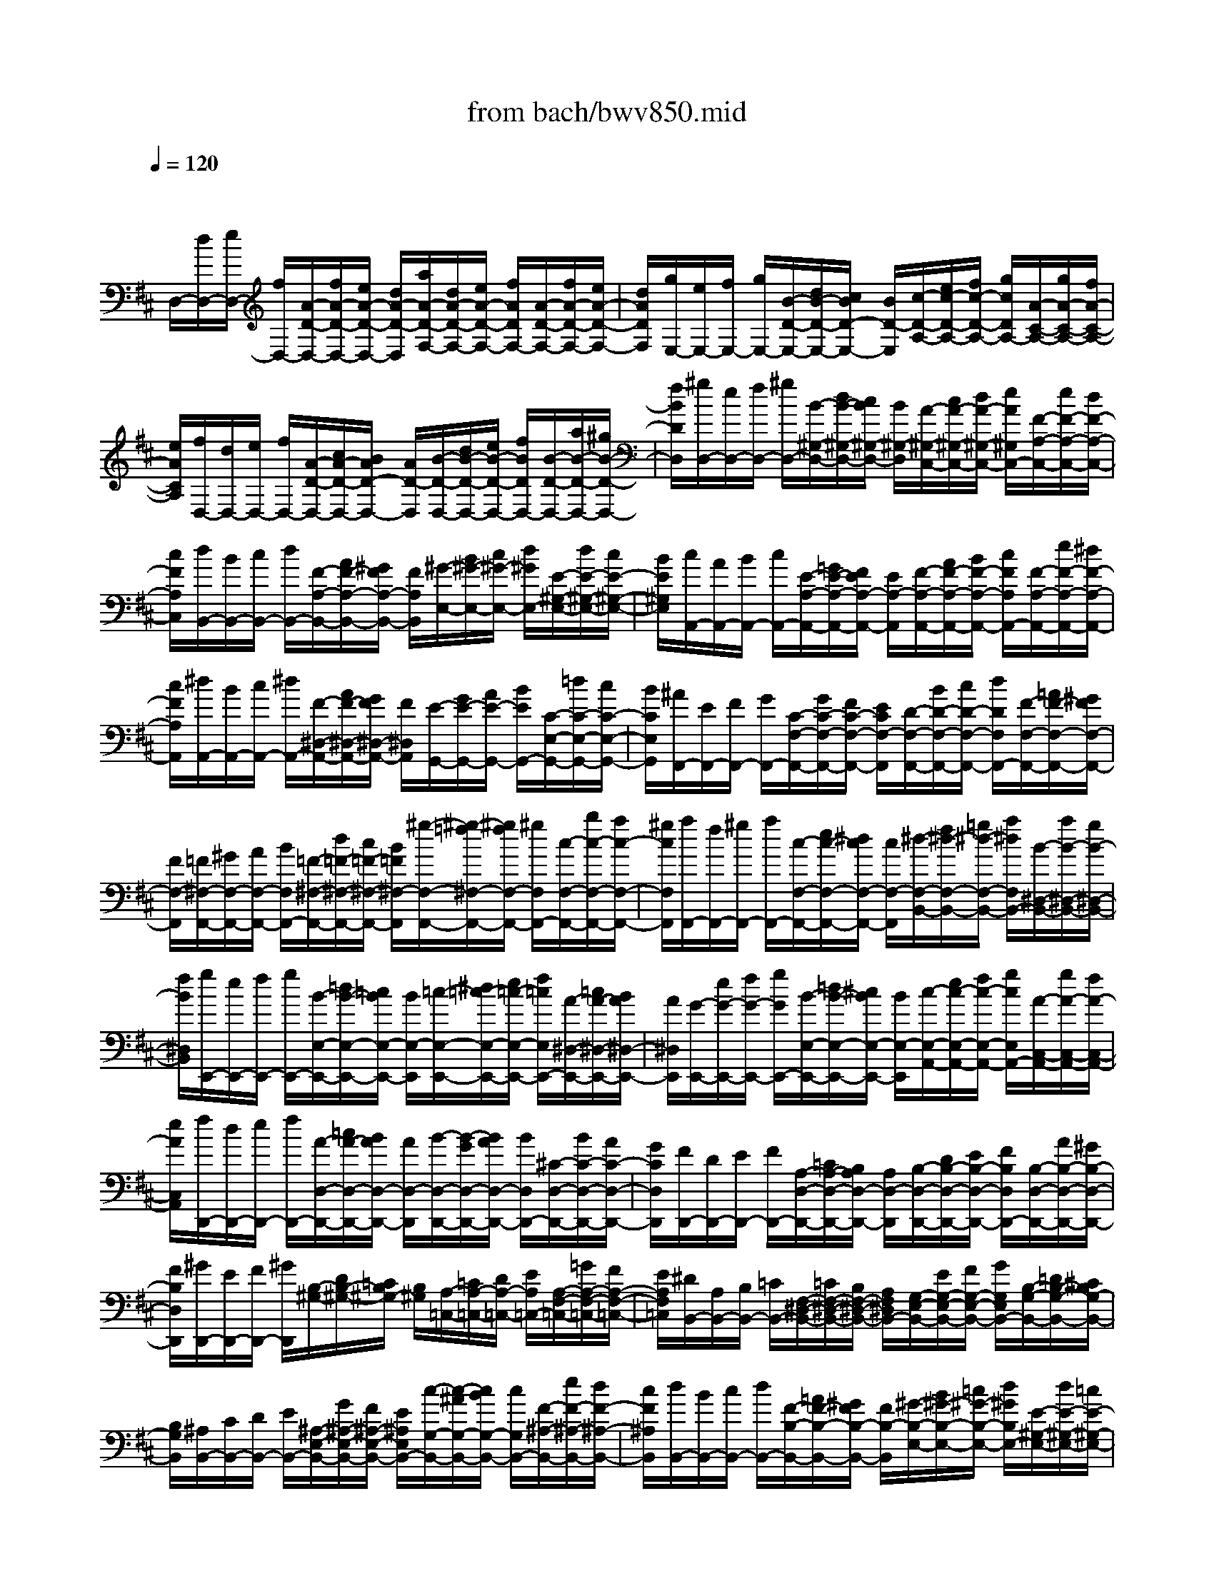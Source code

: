 X: 1
T: from bach/bwv850.mid
M: 4/4
L: 1/8
Q:1/4=120
K:D % 2 sharps
V:1
% harpsichord: John Sankey
%%MIDI program 6
%%MIDI program 6
%%MIDI program 6
%%MIDI program 6
%%MIDI program 6
%%MIDI program 6
%%MIDI program 6
%%MIDI program 6
%%MIDI program 6
%%MIDI program 6
%%MIDI program 6
%%MIDI program 6
% Track 1
x/2
D,/2-[d/2D,/2-][e/2D,/2-] [f/2D,/2-][A/2-D/2-D,/2-][f/2A/2-D/2-D,/2-][e/2A/2-D/2-D,/2-] [d/2A/2-D/2-D,/2][a/2A/2-D/2-F,/2-][d/2A/2-D/2-F,/2-][e/2A/2-D/2-F,/2-] [f/2A/2D/2F,/2-][A/2-D/2-F,/2-][f/2A/2-D/2-F,/2-][e/2A/2-D/2-F,/2-]| \
[d/2A/2D/2F,/2][g/2E,/2-][e/2E,/2-][f/2E,/2-] [g/2E,/2-][B/2-D/2-E,/2-][d/2B/2-D/2-E,/2-][c/2B/2D/2-E,/2-] [B/2D/2-E,/2][c/2-D/2-A,/2-][e/2c/2-D/2-A,/2-][f/2c/2-D/2-A,/2-] [g/2c/2D/2A,/2-][A/2-C/2-A,/2-][g/2A/2-C/2-A,/2-][f/2A/2-C/2-A,/2-]| \
[e/2A/2C/2A,/2][f/2D,/2-][d/2D,/2-][e/2D,/2-] [f/2D,/2-][A/2-D/2-D,/2-][c/2A/2-D/2-D,/2-][B/2A/2D/2-D,/2-] [A/2D/2-D,/2][B/2-D/2-D,/2-][d/2B/2-D/2-D,/2-][e/2B/2-D/2-D,/2-] [f/2B/2D/2D,/2-][B/2-D/2-D,/2-][a/2B/2-D/2-D,/2-][^g/2B/2-D/2-D,/2-]| \
[f/2B/2D/2D,/2][^g/2D,/2-][e/2D,/2-][f/2D,/2-] [^g/2D,/2-][B/2-^G,/2-D,/2-][d/2B/2-^G,/2-D,/2-][c/2B/2^G,/2-D,/2-] [B/2^G,/2-D,/2][A/2-^G,/2-C,/2-][c/2A/2-^G,/2-C,/2-][d/2A/2-^G,/2-C,/2-] [e/2A/2^G,/2C,/2-][F/2-A,/2-C,/2-][e/2F/2-A,/2-C,/2-][d/2F/2-A,/2-C,/2-]|
[c/2F/2A,/2C,/2][d/2B,,/2-][B/2B,,/2-][c/2B,,/2-] [d/2B,,/2-][F/2-A,/2-B,,/2-][A/2F/2-A,/2-B,,/2-][^G/2F/2A,/2-B,,/2-] [F/2A,/2B,,/2][^G/2-E,/2-][B/2^G/2-E,/2-][c/2^G/2-E,/2-] [d/2^G/2E,/2-][E/2-^G,/2-E,/2-][d/2E/2-^G,/2-E,/2-][c/2E/2-^G,/2-E,/2-]| \
[B/2E/2^G,/2E,/2][c/2A,,/2-][A/2A,,/2-][B/2A,,/2-] [c/2A,,/2-][E/2-A,/2-A,,/2-][=G/2E/2-A,/2-A,,/2-][F/2E/2A,/2-A,,/2-] [E/2A,/2-A,,/2][F/2-A,/2-A,,/2-][A/2F/2-A,/2-A,,/2-][B/2F/2-A,/2-A,,/2-] [c/2F/2A,/2A,,/2-][F/2-A,/2-A,,/2-][e/2F/2-A,/2-A,,/2-][^d/2F/2-A,/2-A,,/2-]| \
[c/2F/2A,/2A,,/2][^d/2A,,/2-][B/2A,,/2-][c/2A,,/2-] [^d/2A,,/2-][F/2-^D,/2-A,,/2-][A/2F/2-^D,/2-A,,/2-][G/2F/2^D,/2-A,,/2-] [F/2^D,/2A,,/2][E/2-G,,/2-][G/2E/2-G,,/2-][A/2E/2-G,,/2-] [B/2E/2G,,/2-][C/2-E,/2-G,,/2-][=d/2C/2-E,/2-G,,/2-][c/2C/2-E,/2-G,,/2-]| \
[B/2C/2E,/2G,,/2][^A/2F,,/2-][E/2F,,/2-][F/2F,,/2-] [G/2F,,/2-][C/2-F,/2-F,,/2-][G/2C/2-F,/2-F,,/2-][F/2C/2-F,/2-F,,/2-] [E/2C/2F,/2-F,,/2][D/2-F,/2-F,,/2-][B/2D/2-F,/2-F,,/2-][c/2D/2-F,/2-F,,/2-] [d/2D/2F,/2F,,/2-][F/2-F,/2-F,,/2-][=A/2F/2-F,/2-F,,/2-][^G/2F/2F,/2-F,,/2-]|
[F/2F,/2-F,,/2][=F/2^F,/2-F,,/2-][^G/2F,/2-F,,/2-][A/2F,/2-F,,/2-] [B/2F,/2F,,/2-][=F/2-^F,/2-F,,/2-][d/2=F/2-^F,/2-F,,/2-][c/2=F/2-^F,/2-F,,/2-] [B/2=F/2^F,/2-F,,/2][^g/2-F,/2-F,,/2-][^g/2-=f/2^F,/2-F,,/2-][^g/2f/2F,/2-F,,/2-] [^g/2F,/2F,,/2-][c/2-F,/2-F,,/2-][b/2c/2-F,/2-F,,/2-][a/2c/2-F,/2-F,,/2-]| \
[^g/2c/2F,/2F,,/2][a/2F,,/2-][f/2F,,/2-][^g/2F,,/2-] [a/2F,,/2-][c/2-F,/2-F,,/2-][e/2c/2-F,/2-F,,/2-][^d/2c/2F,/2-F,,/2-] [c/2F,/2-F,,/2][^d/2-F,/2-B,,/2-][f/2^d/2-F,/2-B,,/2-][=g/2^d/2-F,/2-B,,/2-] [a/2^d/2F,/2B,,/2-][B/2-^D,/2-B,,/2-][a/2B/2-^D,/2-B,,/2-][g/2B/2-^D,/2-B,,/2-]| \
[f/2B/2^D,/2B,,/2][g/2E,,/2-][e/2E,,/2-][f/2E,,/2-] [g/2E,,/2-][B/2-E,/2-E,,/2-][=d/2B/2-E,/2-E,,/2-][=c/2B/2E,/2-E,,/2-] [B/2E,/2-E,,/2][=c/2-E,/2-E,,/2-][^d/2=c/2-E,/2-E,,/2-][e/2=c/2-E,/2-E,,/2-] [f/2=c/2E,/2E,,/2-][A/2-^D,/2-E,,/2-][=c/2A/2-^D,/2-E,,/2-][B/2A/2^D,/2-E,,/2-]| \
[A/2^D,/2E,,/2][G/2-E,,/2-][e/2G/2-E,,/2-][f/2G/2-E,,/2-] [g/2G/2E,,/2-][B/2-E,/2-E,,/2-][=d/2B/2-E,/2-E,,/2-][^c/2B/2E,/2-E,,/2-] [B/2E,/2-E,,/2][c/2-E,/2-A,,/2-][e/2c/2-E,/2-A,,/2-][f/2c/2-E,/2-A,,/2-] [g/2c/2E,/2A,,/2-][A/2-C,/2-A,,/2-][g/2A/2-C,/2-A,,/2-][f/2A/2-C,/2-A,,/2-]|
[e/2A/2C,/2A,,/2][f/2D,,/2-][d/2D,,/2-][e/2D,,/2-] [f/2D,,/2-][A/2-D,/2-D,,/2-][=c/2A/2-D,/2-D,,/2-][B/2A/2D,/2-D,,/2-] [A/2D,/2-D,,/2][B/2-D,/2-D,,/2-][B/2-G/2D,/2-D,,/2-][B/2A/2D,/2-D,,/2-] [B/2D,/2D,,/2-][^C/2-D,/2-D,,/2-][B/2C/2-D,/2-D,,/2-][A/2C/2-D,/2-D,,/2-]| \
[G/2C/2D,/2D,,/2][F/2D,,/2-][D/2D,,/2-][E/2D,,/2-] [F/2D,,/2-][A,/2-D,/2-D,,/2-][=C/2A,/2-D,/2-D,,/2-][B,/2A,/2D,/2-D,,/2-] [A,/2D,/2-D,,/2][B,/2-D,/2-D,,/2-][D/2B,/2-D,/2-D,,/2-][E/2B,/2-D,/2-D,,/2-] [F/2B,/2D,/2D,,/2-][B,/2-D,/2-D,,/2-][A/2B,/2-D,/2-D,,/2-][^G/2B,/2-D,/2-D,,/2-]| \
[F/2B,/2D,/2D,,/2][^G/2D,,/2-][E/2D,,/2-][F/2D,,/2-] [^G/2D,,/2][B,/2-^G,/2-][D/2B,/2-^G,/2-][=C/2B,/2^G,/2-] [B,/2^G,/2][A,/2-=C,/2-][=C/2A,/2-=C,/2-][D/2A,/2-=C,/2-] [E/2A,/2=C,/2-][A,/2-F,/2-=C,/2-][=G/2A,/2-F,/2-=C,/2-][F/2A,/2-F,/2-=C,/2-]| \
[E/2A,/2F,/2=C,/2][^D/2B,,/2-][A,/2B,,/2-][B,/2B,,/2-] [=C/2B,,/2-][F,/2-^D,/2-B,,/2-][=C/2F,/2-^D,/2-B,,/2-][B,/2F,/2-^D,/2-B,,/2-] [A,/2F,/2^D,/2B,,/2-][G,/2-E,/2-B,,/2-][E/2G,/2-E,/2-B,,/2-][F/2G,/2-E,/2-B,,/2-] [G/2G,/2E,/2B,,/2-][B,/2-G,/2-B,,/2-][=D/2B,/2-G,/2-B,,/2-][^C/2B,/2G,/2-B,,/2-]|
[B,/2G,/2B,,/2][^A,/2B,,/2-][C/2B,,/2-][D/2B,,/2-] [E/2B,,/2-][^A,/2-E,/2-B,,/2-][G/2^A,/2-E,/2-B,,/2-][F/2^A,/2-E,/2-B,,/2-] [E/2^A,/2E,/2B,,/2-][c/2-G,/2-B,,/2-][c/2-^A/2G,/2-B,,/2-][c/2B/2G,/2-B,,/2-] [c/2G,/2B,,/2-][F/2-^A,/2-B,,/2-][e/2F/2-^A,/2-B,,/2-][d/2F/2-^A,/2-B,,/2-]| \
[c/2F/2^A,/2B,,/2][d/2B,,/2-][B/2B,,/2-][c/2B,,/2-] [d/2B,,/2-][F/2-B,/2-B,,/2-][=A/2F/2-B,/2-B,,/2-][^G/2F/2B,/2-B,,/2-] [F/2B,/2-B,,/2][^G/2-B,/2-E,/2-][B/2^G/2-B,/2-E,/2-][=c/2^G/2-B,/2-E,/2-] [d/2^G/2B,/2E,/2-][E/2-^G,/2-E,/2-][d/2E/2-^G,/2-E,/2-][=c/2E/2-^G,/2-E,/2-]| \
[B/2E/2^G,/2E,/2][=c/2A,,/2-][A/2A,,/2-][B/2A,,/2-] [=c/2A,,/2-][E/2-A,/2-A,,/2-][=G/2E/2-A,/2-A,,/2-][F/2E/2A,/2-A,,/2-] [E/2A,/2-A,,/2][F/2-A,/2-D,/2-][A/2F/2-A,/2-D,/2-][B/2F/2-A,/2-D,/2-] [=c/2F/2A,/2D,/2-][D/2-F,/2-D,/2-][=c/2D/2-F,/2-D,/2-][B/2D/2-F,/2-D,/2-]| \
[A/2D/2F,/2D,/2][B/2G,,/2-][G/2G,,/2-][A/2G,,/2-] [B/2G,,/2-][D/2-G,/2-G,,/2-][B/2D/2-G,/2-G,,/2-][A/2D/2-G,/2-G,,/2-] [G/2D/2-G,/2-G,,/2][d/2D/2-G,/2-B,,/2-][G/2D/2-G,/2-B,,/2-][A/2D/2-G,/2-B,,/2-] [B/2D/2G,/2B,,/2-][D/2-G,/2-B,,/2-][B/2D/2-G,/2-B,,/2-][A/2D/2-G,/2-B,,/2-]|
[G/2D/2G,/2B,,/2][=c/2A,,/2-][A/2A,,/2-][B/2A,,/2-] [=c/2A,,/2-][E/2-G,/2-A,,/2-][G/2E/2-G,/2-A,,/2-][F/2E/2G,/2-A,,/2-] [E/2G,/2-A,,/2][F/2-G,/2-D,/2-][A/2F/2-G,/2-D,/2-][B/2F/2-G,/2-D,/2-] [=c/2F/2G,/2D,/2-][D/2-F,/2-D,/2-][=c/2D/2-F,/2-D,/2-][B/2D/2-F,/2-D,/2-]| \
[A/2D/2F,/2D,/2][B/2G,,/2-][G/2G,,/2-][A/2G,,/2-] [B/2G,,/2-][D/2-G,/2-G,,/2-][F/2D/2-G,/2-G,,/2-][E/2D/2G,/2-G,,/2-] [D/2G,/2-G,,/2][E/2-G,/2-G,,/2-][G/2E/2-G,/2-G,,/2-][A/2E/2-G,/2-G,,/2-] [B/2E/2G,/2G,,/2-][E/2-G,/2-G,,/2-][d/2E/2-G,/2-G,,/2-][^c/2E/2-G,/2-G,,/2-]| \
[B/2E/2G,/2G,,/2][c/2G,,/2-][A/2G,,/2-][B/2G,,/2-] [c/2G,,/2-][E/2-C,/2-G,,/2-][G/2E/2-C,/2-G,,/2-][F/2E/2C,/2-G,,/2-] [E/2C,/2-G,,/2][D/2-C,/2-F,,/2-][F/2D/2-C,/2-F,,/2-][G/2D/2-C,/2-F,,/2-] [A/2D/2C,/2F,,/2-][B,/2-D,/2-F,,/2-][A/2B,/2-D,/2-F,,/2-][G/2B,/2-D,/2-F,,/2-]| \
[F/2B,/2D,/2F,,/2][G/2E,,/2-][E/2E,,/2-][F/2E,,/2-] [G/2E,,/2-][B,/2-D,/2-E,,/2-][D/2B,/2-D,/2-E,,/2-][C/2B,/2D,/2-E,,/2-] [B,/2D,/2-E,,/2][C/2-D,/2A,,/2-][E/2C/2-A,,/2-][F/2C/2-A,,/2-] [G/2C/2A,,/2-][A,/2-C,/2-A,,/2-][G/2A,/2-C,/2-A,,/2-][F/2A,/2-C,/2-A,,/2-]|
[E/2A,/2C,/2A,,/2][F/2D,,/2-][D/2D,,/2-][E/2D,,/2-] [F/2D,,/2-][A,/2-D,/2-D,,/2-][F/2A,/2-D,/2-D,,/2-][E/2A,/2-D,/2-D,,/2-] [D/2A,/2D,/2-D,,/2][A/2D,/2-F,,/2-][F/2D,/2-F,,/2-][G/2D,/2-F,,/2-] [A/2D,/2F,,/2][D/2-A,/2-][=c/2D/2-A,/2-][B/2D/2-A,/2-]| \
[A/2D/2A,/2][B/2G,,/2-][G/2G,,/2-][A/2G,,/2-] [B/2G,,/2-][D/2-G,/2-G,,/2-][B/2D/2-G,/2-G,,/2-][A/2D/2-G,/2-G,,/2-] [G/2D/2G,/2-G,,/2][d/2G,/2-B,,/2-][B/2G,/2-B,,/2-][=c/2G,/2-B,,/2-] [d/2G,/2B,,/2][^G/2D/2-][=f/2D/2-][e/2D/2-]| \
[d/2D/2][^c/2A,,/2-][A/2A,,/2-][B/2A,,/2-] [c/2A,,/2-][E/2=G,/2-A,,/2-][G/2G,/2-A,,/2-][^F/2G,/2-A,,/2-] [E/2G,/2A,,/2-][A/2F,/2-A,,/2-][d/2F,/2-A,,/2-][e/2F,/2-A,,/2-] [f/2F,/2A,,/2][B/2-D,/2-A,,/2-][a/2B/2-D,/2-A,,/2-][g/2B/2-D,/2-A,,/2-]| \
[f/2B/2-D,/2A,,/2-][g/2B/2E,/2-A,,/2-][c/2E,/2-A,,/2-][d/2E,/2-A,,/2-] [e/2E,/2A,,/2][A/2-C,/2-A,,/2-][g/2A/2-C,/2-A,,/2-][f/2A/2-C,/2-A,,/2-] [e/2A/2-C,/2A,,/2-][f/2A/2D,/2-A,,/2-][B/2D,/2-A,,/2-][c/2D,/2-A,,/2-] [d/2D,/2-A,,/2][^G/2-D,/2-B,,/2-][=f/2^G/2D,/2-B,,/2-][e/2D,/2-B,,/2-]|
[d/2D,/2B,,/2][c/2-A,,/2-][c/2=G/2E,/2A,,/2-][A/2=F,/2A,,/2-] [^A/2G,/2=A,,/2-][E/2C,/2A,,/2-][G/2E,/2A,,/2-][=F/2D,/2A,,/2-] [E/2C,/2A,,/2-][=F/2D,/2A,,/2-][d/2=F,/2A,,/2-][e/2G,/2A,,/2-] [=f/2A,/2A,,/2-][c/2E,/2A,,/2-][e/2G,/2A,,/2-][d/2=F,/2A,,/2-]| \
[c/2E,/2A,,/2-][d/2-=F,/2A,,/2-][^a/2d/2D,/2=A,,/2-][a/2E,/2A,,/2-] [g/2=F,/2-A,,/2][=f/2=F,/2A,,/2][e/2=C,/2][d/2^A,,/2] [^c/2=A,,/2][d/2-^G,,/2-][=f/2d/2-^G,,/2-][e/2d/2^G,,/2-] [d/2^G,,/2-][b/2-^G,,/2-][b/2^g/2^G,,/2-][a/2^G,,/2-]| \
[b/2^G,,/2-][=f/2-^G,,/2-][=f/2d/2^G,,/2-][e/2^G,,/2-] [=f/2^G,,/2-][B/2-^G,,/2-][B/2^G/2^G,,/2-][A/2^G,,/2-] [B/2^G,,/2]E-[^F/2E/2-] [^G/2E/2-][B/2A/2E/2] (3=c/2d/2e/2| \
[=f/2-A,,/2-][=f/2-^c/2A,,/2-][=f/2-d/2A,/2-A,,/2-][=f/2-A/2A,/2A,,/2-] [=f/2-^A/2-=G,/2-=A,,/2-][=f/2^A/2-G/2G,/2=A,,/2-][e/2-^A/2-C,/2-=A,,/2-][e/2-^A/2G/2C,/2=A,,/2-] [e/2-A/2-=F,/2-A,,/2-][e/2A/2-=F/2=F,/2A,,/2-][A/2-A,,/2-][d/2-A/2D,/2-A,,/2-] [d/2-=F/2D,/2A,,/2-][d/2-G/2-E,/2-A,,/2-][d/2G/2-E/2E,/2A,,/2-][c/2-G/2-G,/2-A,,/2-]|
[c/2G/2E/2G,/2A,,/2]A,,-[=F,/2-D,/2-A,,/2-] [B,/2-^G,/2-=F,/2-D,/2-A,,/2-][=F/2-D/2-B,/2-^G,/2-=F,/2-D,/2-A,,/2-][B/2-^G/2-=F/2-D/2-B,/2-^G,/2-=F,/2-D,/2-A,,/2-][d4-B4-^G4-=F4-D4-B,4-^G,4-=F,4-D,4-A,,4-][d/2-B/2-^G/2-=F/2-D/2-B,/2-^G,/2-=F,/2-D,/2-A,,/2-]| \
[d3/2B3/2^G3/2=F3/2D3/2B,3/2^G,3/2=F,3/2D,3/2A,,3/2]c/2 B/2A/2^G/2 (3^F/2E/2F/2^G/2A/2B/2  (3c/2d/2e/2=f/2e/2| \
d/2 (3c/2B/2A/2^G/2 ^F/2E/2D/2C/2- [=G/2-E/2-C/2-][c/2-^A/2-G/2-E/2-C/2-][e/2-c/2-^A/2-G/2-E/2-C/2-][^a2-g2-e2-c2-^A2-G2-E2-C2-][^a/2g/2-e/2c/2^A/2G/2E/2C/2-]| \
[g/2C/2]D/2-[^G/2-=F/2-D/2-][B/2-^G/2-=F/2-D/2-] [=f/2-d/2-B/2-^G/2-=F/2-D/2-][b3-^g3-=f3-d3-B3-^G3-=F3-D3-][b/2^g/2-=f/2d/2-B/2^G/2=F/2-D/2-] [^g/2d/2=F/2D/2]x/2=A,,/2-[E,/2-A,,/2-]|
[A,/2-E,/2-A,,/2-][E/2-A,/2-E,/2-A,,/2-][A/2-E/2-A,/2-E,/2-A,,/2-][d/2-A/2E/2-A,/2-E,/2-A,,/2-] [d/2-A/2-E/2A,/2-E,/2-A,,/2-][d/2-A/2-E/2-A,/2E,/2-A,,/2-][d/2-A/2-E/2D/2-E,/2A,,/2-][d/2-A/2E/2-D/2-A,,/2-] [d/2A/2E/2D/2A,,/2]A,,/2-[E,/2-A,,/2-][A,/2-E,/2-A,,/2-] [E/2-A,/2-E,/2-A,,/2-][=G/2E/2-A,/2-E,/2-A,,/2-][c/2-E/2-A,/2-E,/2-A,,/2-][c/2-A/2-E/2A,/2-E,/2-A,,/2-]| \
[c/2-A/2-E/2-A,/2-E,/2-A,,/2-][c/2-A/2-E/2-C/2-A,/2E,/2-A,,/2-][c/2A/2E/2C/2A,/2E,/2A,,/2-][E,/2A,,/2] D,-[^F,/2-D,/2-][A,/2-F,/2-D,/2-] [D/2-A,/2-F,/2-D,/2-][F/2-D/2-A,/2-F,/2-D,/2-][A/2-F/2-D/2-A,/2-F,/2-D,/2-][d/2-A/2F/2-D/2-A,/2-F,/2-D,/2-] [d/2-A/2-F/2D/2-A,/2-F,/2-D,/2-][d/2-A/2-F/2-D/2A,/2-F,/2-D,/2-][d/2-A/2-F/2-D/2-A,/2F,/2-D,/2-][d/2-A/2-F/2-D/2-A,/2-F,/2D,/2]| \
[d/2A/2F/2D/2A,/2F,/2]D,3/2- [D,/2D,,/2-]D,,-[D,3/2-D,,3/2-][D3/2-D,3/2-D,,3/2-][d3/2-A3/2-F3/2-D3/2-D,3/2-A,,3/2-F,,3/2-D,,3/2-]| \
[d8-A8-F8-D8-D,8-A,,8-F,,8-D,,8-]|
[d4-A4-F4-D4-D,4-A,,4-F,,4-D,,4-] [dAFDD,A,,F,,D,,]x/2D,3/2E,/2F,/2| \
[G,/2F,/2] (3E,/2F,/2D,/2B,3-B,/2B,/2A,2-A,/2-| \
A,/2-[A,/2G,/2]F,3- F,/2G,/2[A,F,-] [B,/2F,/2-][C/2F,/2-][D/2F,/2-][C/2B,/2F,/2-]| \
[C/2F,/2][F/2-A,/2E,/2D,/2-][F3D,3-] [F/2D,/2][E3-E,3-][E/2E,/2-]|
[D/2E,/2][C2-A,,2-][C/2-A,,/2-][C/2-E,/2A,,/2][C/2-F,/2] [F/2-C/2A,/2-G,/2][F3A,3-][F/2A,/2-]| \
[B,2-A,2-] [B,/2-A,/2-][B,/2B,/2A,/2-][C/2A,/2][E/2-D/2G,/2-] [E/2G,/2-][DG,-][EG,-][CG,-][B,/2A,/2G,/2-]| \
[B,/2G,/2-][A,2-G,2][A,/2-F,/2][D/2-A,/2F,/2-E,/2][D-F,-][E/2D/2-F,/2-][G/2F/2D/2-F,/2-][F/2D/2-F,/2-] [F/2E/2D/2F,/2][D/2-D,/2][B-D-G,-]| \
[B2-D2-G,2-] [B/2D/2G,/2][B/2E,/2][A3-C3-A,3-] [A/2G/2C/2A,/2A,,/2][F3/2-D3/2-D,3/2-]|
[FDD,-][A/2D,/2-][^G/2F/2D,/2] [^G/2E,/2][A-C-F,-][B/2A/2-C/2-F,/2-] [c/2A/2-C/2-F,/2-][d/2c/2A/2-C/2-F,/2-][B/2A/2-C/2-F,/2-][c/2A/2C/2F,/2E,/2] [f2-A2-B,2-D,2-]| \
[f3/2A3/2-B,3/2D,3/2][f/2A/2B,,/2] [e3-^G3-E,3-][e/2^G/2E,/2-][d/2c/2-A/2-A,/2-E,/2A,,/2-] [c2-A2-A,2-A,,2-]| \
[c/2A/2A,/2-A,,/2][e/2A,/2][=g/2f/2][a-c-F][a/2-c/2-G/2][a/2-c/2-A/2][a/2-c/2-B/2] [a/2-c/2-A/2G/2][a/2c/2A/2][a/2F/2][a2-d2-B2-][a/2-d/2-B/2-]| \
[a/2d/2d/2B/2-][e/2B/2-][g/2-f/2d/2-B/2E/2-][g/2-d/2-E/2] [g/2-d/2-][g/2-d/2-G/2F/2][g/2-d/2-A/2][g/2-d/2-G/2] [g/2d/2G/2F/2][g/2E/2][g2-c2-A2-][g/2-c/2-A/2-][g/2e/2c/2A/2-]|
[d/2A/2][c/2A/2-D,,/2-][d/2-A/2-D,,/2][f/2-e/2d/2-A/2-] [f/2-d/2-A/2-F,,/2E,,/2][f/2-d/2-A/2-G,,/2][f/2-d/2-A/2F,,/2][f/2d/2F,,/2E,,/2] [e/2c/2G/2D,,/2][d3-B3-F3-B,,3-][d/2B/2F/2B,,/2]| \
[e/2G/2B,,/2][c3-A3-E3-A,,3-][c/2c/2A/2A/2E/2E/2A,,/2G,,/2] [c3-A3-D3-F,,3][c/2-A/2-D/2-E,/2D,/2][c/2A/2D/2F,/2]| \
[B-D-G,-][c/2B/2-D/2-G,/2-][d/2B/2-D/2-G,/2-] [e/2d/2B/2-D/2-G,/2-][c/2B/2-D/2-G,/2-][d/2B/2D/2G,/2F,/2][g3-B3-C3-E,3-][g/2B/2-C/2-E,/2][g/2B/2C/2-C,/2][f/2-^A/2-C/2-F,/2-]| \
[f2-^A2-C2-F,2-] [f/2-^A/2-C/2-F,/2-][f/2e/2^A/2C/2F,/2-][e/2-B/2-B,/2-F,/2B,,/2][e/2-B/2-B,/2-C,/2] [e/2-B/2-B,/2-D,/2][e/2B/2-B,/2-E,/2][d/2-B/2-B,/2-D,/2][d/2-B/2-B,/2-C,/2] [d/2-B/2-B,/2-D,/2][d/2B/2-B,/2B,,/2][bB-^G,-]|
[=aB-^G,-][b/2-B/2^G,/2-][b/2^G,/2] ^g/2-[^g/2-^g/2d/2-B/2-][^g/2d/2-B/2-][fd-B-][^gd-B-][e/2-d/2B/2] [e/2B/2^G/2][eB-^G-][d/2-B/2-^G/2-]| \
[d/2B/2-^G/2-][eB-^G-][c/2-B/2^G/2] [c/2A/2E/2][d/2-A/2-E/2-A,,/2][d/2-A/2-E/2-B,,/2][d/2-A/2-E/2-C,/2] [d/2A/2-E/2-D,/2][c/2-A/2-E/2-C,/2][c/2-A/2-E/2-B,,/2][c/2-A/2-E/2-C,/2A,,/2] [a/2-c/2A/2-E/2F,/2-][a/2A/2-F,/2-][=gA-F,-]| \
[aAF,-][f/2-F,/2]f/2 [f=c-A-][e=c-A-] [f=c-A-][d/2-=c/2A/2][d/2A/2F/2] [dA-F-][=c/2-A/2-F/2-][d/2-=c/2A/2-F/2-]| \
[d/2A/2-F/2-][B/2-A/2-F/2-][B/2A/2G/2F/2D/2][=c/2-G/2-D/2-G,,/2] [=c/2-G/2-D/2-A,,/2][=c/2-G/2-D/2-B,,/2][=c/2G/2-D/2-=C,/2][B/2-G/2-D/2-B,,/2] [B/2-G/2-D/2-A,,/2][B/2-G/2-D/2-B,,/2][B/2G/2D/2G,,/2][GE,-][A/2E,/2-][B/2E,/2-][=c/2B/2E,/2-]|
[A/2E,/2-][B/2E,/2D,/2][e/2-G/2=C,/2-][e3=C,3-][e/2=C,/2][d3-D,3-]| \
[d/2D,/2-][=c/2B/2-G,/2-D,/2][B2G,2-][d/2G,/2-][^c/2G,/2] [c/2B/2A,/2][d-DB,-][d/2-E/2B,/2-] [d/2-F/2B,/2-][d/2-G/2B,/2-][d/2-F/2E/2B,/2-][d/2-F/2B,/2]| \
[d/2D/2A,/2][B3-G,3-][B/2B/2G,/2E,/2] [c3-A3-A,3-][c/2A/2A,/2][G/2A,,/2]| \
[d-F-B,,][d/2-F/2-C,/2][d/2-F/2-D,/2] [d/2-F/2-E,/2D,/2][d/2F/2C,/2][B/2D,/2][d/2-B,/2-B,,/2] [d/2B,/2-]B,/2-[e/2B,/2-][g/2f/2B,/2-] [f/2B,/2-][f/2e/2B,/2][d/2A,/2][b/2-G,/2-]|
[b3G,3][b/2E,/2][a3-=c3-A,3-][a/2g/2=c/2A,/2A,,/2][f-D,-]| \
[f2D,2-] [e/2d/2D,/2-][f/2D,/2][g-B-G,E,-] [g/2-B/2-A,/2E,/2-][g/2-B/2-B,/2E,/2-][g/2-B/2-=C/2B,/2E,/2-][g/2-B/2-A,/2E,/2-] [g/2g/2B/2B,/2E,/2][g/2-A/2-E/2-=C/2-G,/2][g-A-E-=C-]| \
[g2A2-E2=C2] [a/2A/2-E/2A,/2][f3-A3-D3-][f/2f/2A/2D/2=C/2D,/2] [f2-G2-B,2-G,2-]| \
[fG-B,-G,-][G/2B,/2-G,/2-][e/2^d/2B,/2G,/2] [e-B-G-E,,][e/2-B/2-G/2-F,,/2][e/2-B/2-G/2-G,,/2] [e/2-B/2-G/2-A,,/2][e/2-B/2-G/2-G,,/2F,,/2][e/2-B/2-G/2-G,,/2][e/2B/2G/2F/2-=C,/2-E,,/2] [A/2-F/2-=C,/2-][e3/2-A3/2-F3/2-=C,3/2-]|
[eA-F-=C,][^d/2A/2-F/2-=C,/2][e3-A3-F3-B,,3-][e/2A/2-F/2-B,,/2][f/2A/2F/2-A,,/2][B2-F2-G,,2-][B/2-F/2-G,,/2-]| \
[B/2F/2-G,,/2-][=c/2F/2G,,/2F,,/2][A/2E/2-G,,/2-][E/2-G,,/2-] [G/2-E/2-G,,/2-][B3/2-G3/2-E3/2G,,3/2-] [B/2G/2G,,/2][=c/2E/2A,,/2][G3-E3-B,,3-]| \
[G/2-E/2-B,,/2-][G/2G/2E/2^D/2-B,/2-A,/2B,,/2-][F/2^D/2-B,/2-B,,/2-][G/2F/2-^D/2-B,/2-B,,/2-] [F3/2-^D3/2-B,3/2B,,3/2-][F/2-^D/2B,,/2-] [F/2A,/2B,,/2][E/2G,/2-E,/2-][F/2G,/2-E,/2-][G/2G,/2-E,/2-] [A/2G,/2-E,/2-][G/2G,/2-E,/2-][F/2G,/2-E,/2-][G/2G,/2-E,/2-]| \
[E/2G,/2E,/2][g-B,][g-A,][g/2B,/2-][B,/2G,/2-]G,/2 [E-B,-G,][E-B,-F,] [E-B,-G,][E/2B,/2E,/2-][^C/2G,/2E,/2]|
[C-G,-E,][C-G,-=D,] [C-G,-E,][C/2G,/2C,/2-][A,/2E,/2C,/2] [A/2A,/2-E,/2-C,/2-][B/2A,/2-E,/2-C,/2-][d/2c/2A,/2-E,/2-C,/2-][c/2A,/2-E,/2-C,/2-] [B/2A,/2-E,/2-C,/2-][c/2A,/2-E,/2-C,/2-][A/2A,/2-E,/2-C,/2-][f/2-A,/2-A,/2E,/2C,/2]| \
[f/2-A,/2][f-G,][fA,]F,[D-A,-F,][D-A,-E,][D/2-A,/2-F,/2-] [D/2-A,/2-F,/2D,/2-][D/2B,/2A,/2F,/2D,/2][B,-F,-D,]| \
[B,-F,-C,][B,-F,-D,] [B,/2F,/2B,,/2-][G,/2D,/2B,,/2][G/2G,/2-D,/2-B,,/2-][A/2G,/2-D,/2-B,,/2-] [B/2G,/2-D,/2-B,,/2-][=c/2G,/2-D,/2-B,,/2-][B/2G,/2-D,/2-B,,/2-][A/2G,/2-D,/2-B,,/2-] [B/2G,/2-D,/2-B,,/2-][G/2G,/2D,/2B,,/2][e-G,]| \
[e/2-F,/2-][e/2-G,/2-F,/2][e/2-G,/2][e/2E,/2-] E,/2[^C-G,-E,][C-G,-D,][C-G,-E,][C/2G,/2C,/2-] [A,/2E,/2C,/2][A,-E,-C,][A,/2-E,/2-B,,/2-]|
[A,/2-E,/2-B,,/2][A,/2-E,/2-C,/2-][A,/2-E,/2-C,/2A,,/2-][A,/2F,/2E,/2C,/2A,,/2] [FF,-C,-A,,-][F,/2-C,/2-A,,/2-][A/2G/2F,/2-C,/2-A,,/2-] [B/2F,/2-C,/2-A,,/2-][A/2F,/2C,/2A,,/2][A/2G/2]F/2- [d-F-B,][d/2-F/2-C/2][d/2-F/2-D/2]| \
[d/2-F/2-E/2D/2][d/2-F/2-C/2][d/2d/2F/2D/2][d/2-G/2-B,/2E,/2-] [d/2-G/2-E,/2][d/2-G/2-F,/2][d/2-G/2-G,/2][d/2-G/2-A,/2] [d/2-G/2-G,/2][d/2G/2-G,/2F,/2][e/2G/2-E,/2][d/2G/2-A,/2-] [c/2G/2-A,/2][d/2c/2G/2-B,/2][d/2G/2-C/2][c/2-G/2-D/2C/2]| \
[c/2G/2-B,/2][d/2G/2C/2][f/2-e/2F/2-A,/2D,/2-][f/2-F/2-D,/2] [f/2-F/2-][f/2-F/2-F,/2E,/2][f/2-F/2-G,/2][f/2-F/2-F,/2] [f/2-F/2-F,/2E,/2][f/2F/2D,/2][bG,-] [aG,-][bG,-]| \
[g/2-G,/2]g/2[gd-B-] [f/2-d/2-B/2-][g/2-f/2d/2-B/2-][g/2d/2-B/2-][e/2-d/2-B/2-] [e/2d/2B/2B/2G/2][eB-G-][dB-G-][eB-G-][c/2-B/2G/2]|
[c/2A/2E/2][d2-A2-E2-G,2-G,,2-][d/2c/2-A/2-E/2-G,/2-G,,/2-][c-AEG,G,,] [c/2G,/2-][d/2-A/2-F/2-G,/2F,/2-][d-A-F-F,] [d/2-A/2-F/2-G,/2][d/2-A/2-F/2-A,/2G,/2][d/2-A/2-F/2-F,/2][d/2A/2F/2E,/2]| \
[d/2A/2F/2D,/2C,/2][d3/2-B3/2-F3/2-B,,3/2] [d/2-B/2-F/2-D,/2C,/2][d/2-B/2-F/2-C,/2][d/2-B/2-F/2-B,,/2][d/2B/2F/2B,,/2A,,/2] [e/2B/2G/2G,,/2][d/2A/2-E/2-A,,/2-][c/2A/2-E/2-A,,/2-][B/2A/2-E/2-A,,/2-] [d/2c/2A/2-E/2-A,,/2-][c3/2A3/2-E3/2-A,,3/2]| \
[d/2A/2E/2A,,/2][d3-A3-F3-D,,3][d/2-A/2-F/2-D,/2] [d/2A/2F/2E,/2]F,/2[B/2G,/2-][c/2G,/2-] [d/2G,/2-][e/2G,/2-][d/2G,/2-][c/2G,/2-]| \
[d/2G,/2-][B/2G,/2][E/2-C,/2][B/2-E/2-D,/2] [e/2-B/2-E/2-E,/2][e/2-B/2-E/2-F,/2][e/2-B/2-E/2-E,/2][e/2-B/2-E/2-D,/2] [e/2-B/2-E/2-E,/2][e/2B/2E/2C,/2][A/2F,/2-][B/2F,/2-] [c/2F,/2-][d/2F,/2-][c/2F,/2-][B/2F,/2-]|
[c/2F,/2-][A/2F,/2][D/2-B,,/2][d/2-A/2-D/2-C,/2] [d/2-A/2-D/2-D,/2][d/2-A/2-D/2-E,/2][d/2-A/2-D/2-D,/2][d/2-A/2-D/2-C,/2] [d/2-A/2-D/2-D,/2][d/2A/2D/2B,,/2][G/2E,/2][A/2F,/2] [B/2G,/2][=c/2A,/2][B/2G,/2][A/2F,/2]| \
[B/2G,/2][G/2E,/2][^c/2A,/2][d/2B,/2] [e/2C/2][f/2D/2][e/2C/2][d/2B,/2] [e/2C/2][c/2A,/2][fD] [g/2E/2][a/2F/2][b/2a/2G/2F/2][g/2E/2]| \
[a/2F/2][f/2D/2][b3-G3-] [b/2G/2][c/2A/2E/2G,/2][d3-A3-F3-F,3-]| \
[d/2A/2F/2F,/2][e/2c/2G/2E,/2][f3-d3-A3-D,3-] [f/2d/2A/2D,/2][F/2D/2A,/2=C,/2][G3-D3-B,3-B,,3-]|
[G/2D/2B,/2B,,/2][A/2F/2=C/2A,,/2][B3-G3-D3-G,,3-] [B/2G/2D/2G,,/2][B/2G/2D/2F,,/2][^c3-G3-E3-E,,3-]| \
[c/2G/2E/2E,,/2]x/2[A/2F/2D/2D,,/2][F4D4A,4A,,4][E2-C2-G,2-A,,2-][E/2-C/2-G,/2-A,,/2-]| \
[ECG,-A,,-][DG,A,,-] [D6-A,6-F,6-D,6-A,,6-D,,6-]|[D8-A,8-F,8-D,8-A,,8-D,,8-]|
[D2-A,2-F,2-D,2-A,,2-D,,2-] [D/2A,/2F,/2D,/2A,,/2D,,/2]
% MIDI
